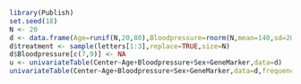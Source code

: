 #+BEGIN_SRC R 
  library(Publish)
  set.seed(18)
  N <- 20
  d <- data.frame(Age=runif(N,20,80),Bloodpressure=rnorm(N,mean=140,sd=20),GeneMarker=rbinom(N,3,.4),Sex=factor(rbinom(N,1,.4)),Center=rbinom(N,1,.4))
  d$treatment <- sample(letters[1:3],replace=TRUE,size=N)
  d$Bloodpressure[c(7,9)] <- NA
  u <- univariateTable(Center~Age+Bloodpressure+Sex+GeneMarker,data=d)
  univariateTable(Center~Age+Bloodpressure+Sex+GeneMarker,data=d,frequency.format="count(x) colpercent(x)")
#+END_SRC

#+RESULTS:

